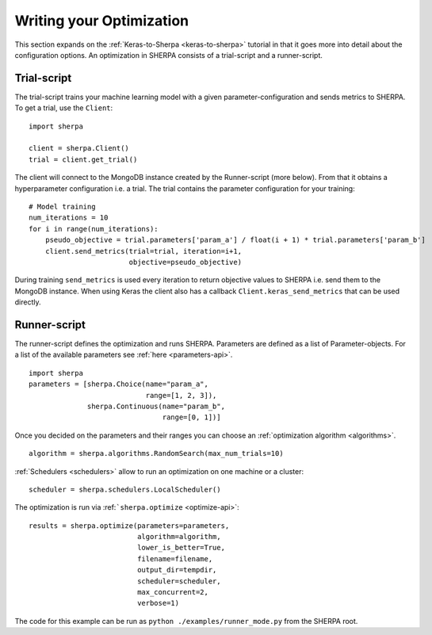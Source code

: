 Writing your Optimization
=========================

This section expands on the :ref:`Keras-to-Sherpa <keras-to-sherpa>` tutorial
in that it goes more into detail about the configuration options.
An optimization in SHERPA consists of a trial-script and a
runner-script.

Trial-script
------------

The trial-script trains your machine learning model with a given
parameter-configuration and sends metrics to SHERPA. To get a trial, use the ``Client``:

::

    import sherpa

    client = sherpa.Client()
    trial = client.get_trial()

The client will connect to the MongoDB instance created by the Runner-script (more below).
From that it obtains a hyperparameter configuration i.e. a trial.
The trial contains the parameter configuration for your training:

::

    # Model training
    num_iterations = 10
    for i in range(num_iterations):
        pseudo_objective = trial.parameters['param_a'] / float(i + 1) * trial.parameters['param_b']
        client.send_metrics(trial=trial, iteration=i+1,
                            objective=pseudo_objective)

During training ``send_metrics`` is used every iteration to return
objective values to SHERPA i.e. send them to the MongoDB instance. When using
Keras the client also has a callback ``Client.keras_send_metrics`` that can be
used directly.

Runner-script
-------------

The runner-script defines the optimization and runs SHERPA. Parameters
are defined as a list of Parameter-objects. For a list of the available parameters
see :ref:`here <parameters-api>`.

::

    import sherpa
    parameters = [sherpa.Choice(name="param_a",
                                range=[1, 2, 3]),
                  sherpa.Continuous(name="param_b",
                                    range=[0, 1])]

Once you decided on the parameters and their ranges you can choose an
:ref:`optimization algorithm <algorithms>`.

::

    algorithm = sherpa.algorithms.RandomSearch(max_num_trials=10)

:ref:`Schedulers <schedulers>` allow to run an optimization on one machine or a cluster:

::

    scheduler = sherpa.schedulers.LocalScheduler()

The optimization is run via :ref:```sherpa.optimize`` <optimize-api>`:

::

    results = sherpa.optimize(parameters=parameters,
                              algorithm=algorithm,
                              lower_is_better=True,
                              filename=filename,
                              output_dir=tempdir,
                              scheduler=scheduler,
                              max_concurrent=2,
                              verbose=1)

The code for this example can be run as
``python ./examples/runner_mode.py`` from the SHERPA root.


